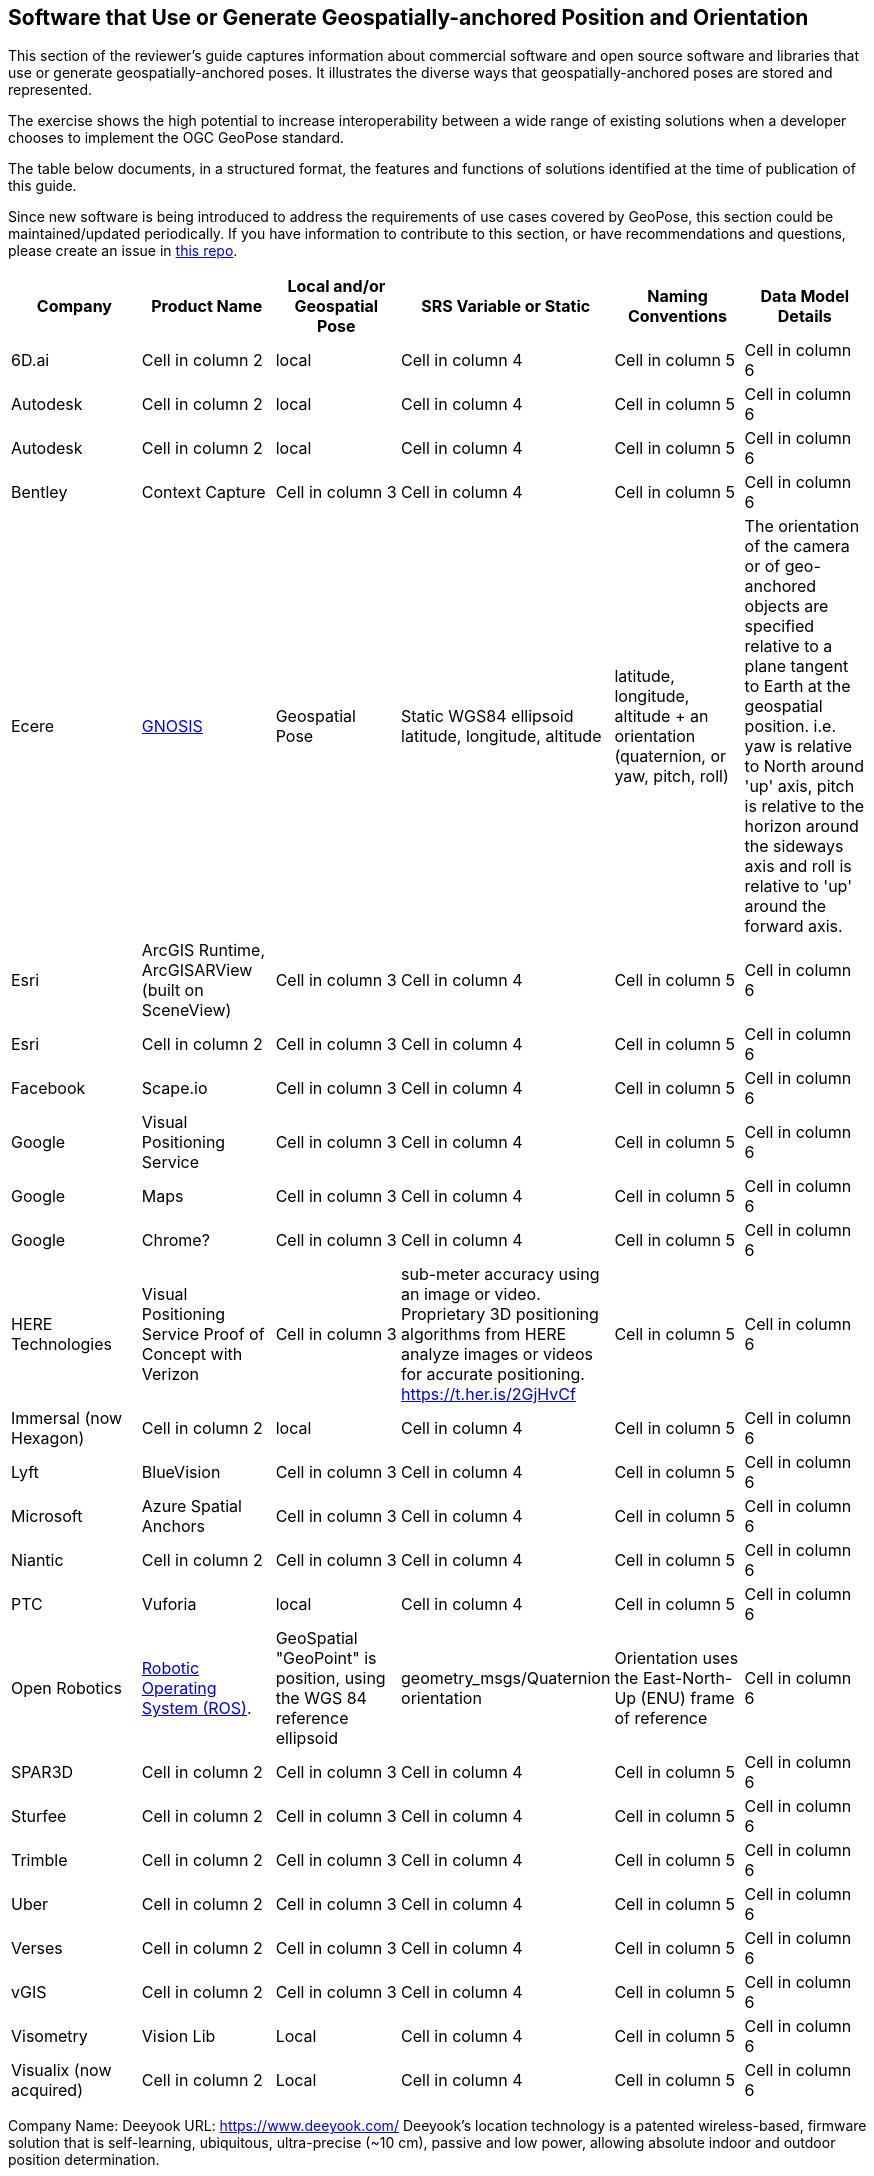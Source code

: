 [[rg-landscape-proprietary-section]]
== Software that Use or Generate Geospatially-anchored Position and Orientation

This section of the reviewer's guide captures information about commercial software and open source software and libraries that use or generate geospatially-anchored poses. It illustrates the diverse ways that geospatially-anchored poses are stored and represented.

The exercise shows the high potential to increase interoperability between a wide range of existing solutions when a developer chooses to implement the OGC GeoPose standard.

The table below documents, in a structured format, the features and functions of solutions identified at the time of publication of this guide.

Since new software is being introduced to address the requirements of use cases covered by GeoPose, this section could be maintained/updated periodically. If you have information to contribute to this section, or have recommendations and questions, please create an issue in https://github.com/opengeospatial/GeoPoseGuides/issues[this repo].

|===
|*Company* |*Product Name* |*Local and/or Geospatial Pose* |*SRS Variable or Static* |*Naming Conventions* |*Data Model Details*

|6D.ai
|Cell in column 2
|local
|Cell in column 4
|Cell in column 5
|Cell in column 6

|Autodesk
|Cell in column 2
|local
|Cell in column 4
|Cell in column 5
|Cell in column 6

|Autodesk
|Cell in column 2
|local
|Cell in column 4
|Cell in column 5
|Cell in column 6

|Bentley
|Context Capture
|Cell in column 3
|Cell in column 4
|Cell in column 5
|Cell in column 6

|Ecere
|link:http://ecere.ca/gnosis/[GNOSIS]
|Geospatial Pose
|Static WGS84 ellipsoid latitude, longitude, altitude
|latitude, longitude, altitude + an orientation (quaternion, or yaw, pitch, roll)
|The orientation of the camera or of geo-anchored objects are specified relative to a plane tangent to Earth at the geospatial position.
i.e. yaw is relative to North around 'up' axis, pitch is relative to the horizon around the sideways axis and roll is relative to 'up' around the forward axis.

|Esri
|ArcGIS Runtime, ArcGISARView (built on SceneView)
|Cell in column 3
|Cell in column 4
|Cell in column 5
|Cell in column 6

|Esri
|Cell in column 2
|Cell in column 3
|Cell in column 4
|Cell in column 5
|Cell in column 6

|Facebook
|Scape.io
|Cell in column 3
|Cell in column 4
|Cell in column 5
|Cell in column 6

|Google
|Visual Positioning Service
|Cell in column 3
|Cell in column 4
|Cell in column 5
|Cell in column 6

|Google
|Maps
|Cell in column 3
|Cell in column 4
|Cell in column 5
|Cell in column 6

|Google
|Chrome?
|Cell in column 3
|Cell in column 4
|Cell in column 5
|Cell in column 6

|HERE Technologies
|Visual Positioning Service Proof of Concept with Verizon
|Cell in column 3
|sub-meter accuracy using an image or video. Proprietary 3D positioning algorithms from HERE analyze images or videos for accurate positioning. https://t.her.is/2GjHvCf
|Cell in column 5
|Cell in column 6

|Immersal (now Hexagon)
|Cell in column 2
|local
|Cell in column 4
|Cell in column 5
|Cell in column 6

|Lyft
|BlueVision
|Cell in column 3
|Cell in column 4
|Cell in column 5
|Cell in column 6

|Microsoft
|Azure Spatial Anchors
|Cell in column 3
|Cell in column 4
|Cell in column 5
|Cell in column 6

|Niantic
|Cell in column 2
|Cell in column 3
|Cell in column 4
|Cell in column 5
|Cell in column 6

|PTC
|Vuforia
|local
|Cell in column 4
|Cell in column 5
|Cell in column 6

|Open Robotics
|link:http://docs.ros.org/jade/api/geographic_msgs/html/msg/GeoPose.html[Robotic Operating System (ROS)].
|GeoSpatial "GeoPoint" is position, using the WGS 84 reference ellipsoid
|geometry_msgs/Quaternion orientation
|Orientation uses the East-North-Up (ENU) frame of reference
|Cell in column 6

|SPAR3D
|Cell in column 2
|Cell in column 3
|Cell in column 4
|Cell in column 5
|Cell in column 6

|Sturfee
|Cell in column 2
|Cell in column 3
|Cell in column 4
|Cell in column 5
|Cell in column 6

|Trimble
|Cell in column 2
|Cell in column 3
|Cell in column 4
|Cell in column 5
|Cell in column 6

|Uber
|Cell in column 2
|Cell in column 3
|Cell in column 4
|Cell in column 5
|Cell in column 6

|Verses
|Cell in column 2
|Cell in column 3
|Cell in column 4
|Cell in column 5
|Cell in column 6

|vGIS
|Cell in column 2
|Cell in column 3
|Cell in column 4
|Cell in column 5
|Cell in column 6

|Visometry
|Vision Lib
|Local
|Cell in column 4
|Cell in column 5
|Cell in column 6

|Visualix (now acquired)
|Cell in column 2
|Local
|Cell in column 4
|Cell in column 5
|Cell in column 6

|===

Company Name: Deeyook
URL: https://www.deeyook.com/
Deeyook's location technology is a patented wireless-based, firmware solution that is self-learning, ubiquitous, ultra-precise (~10 cm), passive and low power, allowing absolute indoor and outdoor position determination.
